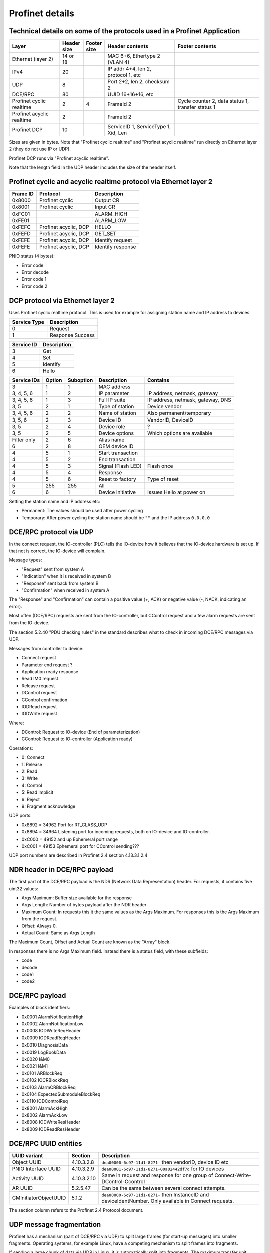 Profinet details
================

Technical details on some of the protocols used in a Profinet Application
--------------------------------------------------------------------------

+---------------------------+--------------+----------------+--------------------------------------+----------------------------------------------------+
| Layer                     | | Header     | | Footer       | Header contents                      | Footer contents                                    |
|                           | | size       | | size         |                                      |                                                    |
+===========================+==============+================+======================================+====================================================+
| Ethernet (layer 2)        | 14 or 18     |                | MAC 6+6, Ethertype 2 (VLAN 4)        |                                                    |
+---------------------------+--------------+----------------+--------------------------------------+----------------------------------------------------+
| IPv4                      | 20           |                | IP addr 4+4, len 2, protocol 1, etc  |                                                    |
+---------------------------+--------------+----------------+--------------------------------------+----------------------------------------------------+
| UDP                       | 8            |                | Port 2+2, len 2, checksum 2          |                                                    |
+---------------------------+--------------+----------------+--------------------------------------+----------------------------------------------------+
| DCE/RPC                   | 80           |                | UUID 16+16+16, etc                   |                                                    |
+---------------------------+--------------+----------------+--------------------------------------+----------------------------------------------------+
| Profinet cyclic realtime  | 2            | 4              | FrameId 2                            | Cycle counter 2, data status 1, transfer status 1  |
+---------------------------+--------------+----------------+--------------------------------------+----------------------------------------------------+
| Profinet acyclic realtime | 2            |                | FrameId 2                            |                                                    |
+---------------------------+--------------+----------------+--------------------------------------+----------------------------------------------------+
| Profinet DCP              | 10           |                | ServiceID 1, ServiceType 1, Xid, Len |                                                    |
+---------------------------+--------------+----------------+--------------------------------------+----------------------------------------------------+

Sizes are given in bytes.
Note that "Profinet cyclic realtime" and "Profinet acyclic realtime" run
directly on Ethernet layer 2 (they do not use IP or UDP).

Profinet DCP runs via "Profinet acyclic realtime".

Note that the length field in the UDP header includes the size of the header itself.


Profinet cyclic and acyclic realtime protocol via Ethernet layer 2
------------------------------------------------------------------

+----------+-----------------------+-------------------+
| Frame ID | Protocol              | Description       |
+==========+=======================+===================+
| 0x8000   | Profinet cyclic       | Output CR         |
+----------+-----------------------+-------------------+
| 0x8001   | Profinet cyclic       | Input CR          |
+----------+-----------------------+-------------------+
| 0xFC01   |                       | ALARM_HIGH        |
+----------+-----------------------+-------------------+
| 0xFE01   |                       | ALARM_LOW         |
+----------+-----------------------+-------------------+
| 0xFEFC   | Profinet acyclic, DCP | HELLO             |
+----------+-----------------------+-------------------+
| 0xFEFD   | Profinet acyclic, DCP | GET_SET           |
+----------+-----------------------+-------------------+
| 0xFEFE   | Profinet acyclic, DCP | Identify request  |
+----------+-----------------------+-------------------+
| 0xFEFE   | Profinet acyclic, DCP | Identify response |
+----------+-----------------------+-------------------+

PNIO status (4 bytes):

* Error code
* Error decode
* Error code 1
* Error code 2


DCP protocol via Ethernet layer 2
---------------------------------
Uses Profinet cyclic realtime protocol.
This is used for example for assigning station name and IP address to devices.

+--------------+------------------+
| Service Type | Description      |
+==============+==================+
| 0            | Request          |
+--------------+------------------+
| 1            | Response Success |
+--------------+------------------+

+------------+-------------+
| Service ID | Description |
+============+=============+
| 3          | Get         |
+------------+-------------+
| 4          | Set         |
+------------+-------------+
| 5          | Identify    |
+------------+-------------+
| 6          | Hello       |
+------------+-------------+

+-------------+--------+-----------+------------------------+------------------------------------+
| Service IDs | Option | Suboption | Description            | Contains                           |
+=============+========+===========+========================+====================================+
| 3           | 1      | 1         | MAC address            |                                    |
+-------------+--------+-----------+------------------------+------------------------------------+
| 3, 4, 5, 6  | 1      | 2         | IP parameter           | IP address, netmask, gateway       |
+-------------+--------+-----------+------------------------+------------------------------------+
| 3, 4, 5, 6  | 1      | 3         | Full IP suite          | IP address, netmask, gateway, DNS  |
+-------------+--------+-----------+------------------------+------------------------------------+
| 3, 5        | 2      | 1         | Type of station        | Device vendor                      |
+-------------+--------+-----------+------------------------+------------------------------------+
| 3, 4, 5, 6  | 2      | 2         | Name of station        | Also permanent/temporary           |
+-------------+--------+-----------+------------------------+------------------------------------+
| 3, 5, 6     | 2      | 3         | Device ID              | VendorID, DeviceID                 |
+-------------+--------+-----------+------------------------+------------------------------------+
| 3, 5        | 2      | 4         | Device role            | ?                                  |
+-------------+--------+-----------+------------------------+------------------------------------+
| 3, 5        | 2      | 5         | Device options         | Which options are available        |
+-------------+--------+-----------+------------------------+------------------------------------+
| Filter only | 2      | 6         | Alias name             |                                    |
+-------------+--------+-----------+------------------------+------------------------------------+
| 6           | 2      | 8         | OEM device ID          |                                    |
+-------------+--------+-----------+------------------------+------------------------------------+
| 4           | 5      | 1         | Start transaction      |                                    |
+-------------+--------+-----------+------------------------+------------------------------------+
| 4           | 5      | 2         | End transaction        |                                    |
+-------------+--------+-----------+------------------------+------------------------------------+
| 4           | 5      | 3         | Signal (Flash LED)     | Flash once                         |
+-------------+--------+-----------+------------------------+------------------------------------+
| 4           | 5      | 4         | Response               |                                    |
+-------------+--------+-----------+------------------------+------------------------------------+
| 4           | 5      | 6         | Reset to factory       | Type of reset                      |
+-------------+--------+-----------+------------------------+------------------------------------+
| 5           | 255    | 255       | All                    |                                    |
+-------------+--------+-----------+------------------------+------------------------------------+
| 6           | 6      | 1         | Device initiative      | Issues Hello at power on           |
+-------------+--------+-----------+------------------------+------------------------------------+

Setting the station name and IP address etc:

* Permanent: The values should be used after power cycling
* Temporary: After power cycling the station name should be ``""`` and the IP address ``0.0.0.0``


DCE/RPC protocol via UDP
------------------------
In the connect request, the IO-controller (PLC) tells the IO-device how it
believes that the IO-device hardware is set up. If that not is correct, the
IO-device will complain.

Message types:

* "Request" sent from system A
* "Indication" when it is received in system B
* "Response" sent back from system B
* "Confirmation" when received in system A

The "Response" and "Confirmation" can contain a positive value (+, ACK) or negative
value (-, NACK, indicating an error).

Most often (DCE/RPC) requests are sent from the IO-controller, but CControl
request and a few alarm requests are sent from the IO-device.

The section 5.2.40 "PDU checking rules" in the standard describes what to check in
incoming DCE/RPC messages via UDP.

Messages from controller to device:

* Connect request
* Parameter end request ?
* Application ready response
* Read IM0 request
* Release request
* DControl request
* CControl confirmation
* IODRead request
* IODWrite request

Where:

* DControl: Request to IO-device (End of parameterization)
* CControl: Request to IO-controller (Application ready)

Operations:

* 0: Connect
* 1: Release
* 2: Read
* 3: Write
* 4: Control
* 5: Read Implicit
* 6: Reject
* 9: Fragment acknowledge

UDP ports:

* 0x8892 = 34962          Port for RT_CLASS_UDP
* 0x8894 = 34964          Listening port for incoming requests, both on IO-device and IO-controller.
* 0xC000 = 49152 and up   Ephemeral port range
* 0xC001 = 49153          Ephemeral port  for CControl sending???

UDP port numbers are described in Profinet 2.4 section 4.13.3.1.2.4


NDR header in DCE/RPC payload
-----------------------------
The first part of the DCE/RPC payload is the NDR (Network Data Representation) header. For requests, it contains five uint32 values:

* Args Maximum: Buffer size available for the response
* Args Length: Number of bytes payload after the NDR header
* Maximum Count: In requests this it the same values as the Args Maximum. For responses this is the Args Maximum from the request.
* Offset: Always 0.
* Actual Count: Same as Args Length

The Maximum Count, Offset and Actual Count are known as the "Array" block.

In responses there is no Args Maximum field. Instead there is a status field, with these subfields:

* code
* decode
* code1
* code2


DCE/RPC payload
---------------
Examples of block identifiers:

* 0x0001 AlarmNotificationHigh
* 0x0002 AlarmNotificationLow
* 0x0008 IODWriteReqHeader
* 0x0009 IODReadReqHeader
* 0x0010 DiagnosisData
* 0x0019 LogBookData
* 0x0020 I&M0
* 0x0021 I&M1
* 0x0101 ARBlockReq
* 0x0102 IOCRBlockReq
* 0x0103 AlarmCRBlockReq
* 0x0104 ExpectedSubmoduleBlockReq
* 0x0110 IODControlReq
* 0x8001 AlarmAckHigh
* 0x8002 AlarmAckLow
* 0x8008 IODWriteResHeader
* 0x8009 IODReadResHeader


DCE/RPC UUID entities
---------------------

+-----------------------+-------------+-------------------------------------------------------------------------------+
| UUID variant          | Section     | Description                                                                   |
+=======================+=============+===============================================================================+
| Object UUID           | 4.10.3.2.8  | ``dea00000-6c97-11d1-8271-`` then vendorID, device ID etc                     |
+-----------------------+-------------+-------------------------------------------------------------------------------+
| PNIO Interface UUID   | 4.10.3.2.9  | ``dea00001-6c97-11d1-8271-00a02442df7d`` for IO devices                       |
+-----------------------+-------------+-------------------------------------------------------------------------------+
| Activity UUID         | 4.10.3.2.10 | Same in request and response for one group of Connect-Write-DControl-Ccontrol |
+-----------------------+-------------+-------------------------------------------------------------------------------+
| AR UUID               | 5.2.5.47    | Can be the same between several connect attempts.                             |
+-----------------------+-------------+-------------------------------------------------------------------------------+
| CMInitiatorObjectUUID | 5.1.2       | ``dea00000-6c97-11d1-8271-`` then InstanceID and deviceIdentNumber.           |
|                       |             | Only available in Connect requests.                                           |
+-----------------------+-------------+-------------------------------------------------------------------------------+

The section column refers to the Profinet 2.4 Protocol document.


UDP message fragmentation
-------------------------
Profinet has a mechanism (part of DCE/RPC via UDP) to split large frames
(for start-up messages) into smaller fragments. Operating systems, for example
Linux, have a competing mechanism to split frames into fragments.

If sending a large chunk of data via UDP in Linux, it is automatically split
into fragments. The maximum transfer unit (MTU) is often 1500 bytes,
including the IP header (but not the Ethernet header). An IP header is
typically 20 bytes, but some rarely used options would make it larger.
Without any IP header options, the largest IP payload would then be 1480 bytes
and the largest UDP payload would be 1472 bytes. It seems that for Linux, the
largest UDP payload is 1464 bytes before the kernel fragments the message.


Communication relations
-----------------------

+-----------------------------+----------------------------------------------------------------------------------------------+
| Communication Relation (CR) | Description                                                                                  |
+=============================+==============================================================================================+
| IO data CR                  | Real-time cyclic data. Unacknowledged.                                                       |
+-----------------------------+----------------------------------------------------------------------------------------------+
| Record data CR              | Non-real time configuration data, for example parameter assignment and device identification |
+-----------------------------+----------------------------------------------------------------------------------------------+
| Alarm CR                    | Real-time alarms                                                                             |
+-----------------------------+----------------------------------------------------------------------------------------------+


Details on slots and modules
----------------------------
Subslots 0x8000-0xFFFF are reserved by the Profinet standard.

Subslots in the DAP module:

* 0x1   The device itself
* 0x8000 (32768) Interface 1 (typically named X1)
* 0x8001 (32769) Port 1 of interface 1 (typically named X1 P1)
* 0x8002 (32770) Port 2 of interface 1 (typically named X1 P2)
* 0x8100 (33024) Interface 2
* 0x8101 (33025) Port 1 of interface 2
* 0x8102 (33026) Port 2 of interface 2


Read and write indexes
----------------------
User defined indexes are in the range 0x?? to 0x??

Examples of pre-defined indexes:

* 0x802B  PDPortDataCheck for one subslot
* 0xAFF0  I&M0
* 0xAFF1  I&M1
* 0xAFF2  I&M2
* 0xAFF3  I&M3
* 0xF830  LogBookData
* 0xF840  I&M0FilterData
* 0xF841  PDRealData

+-----------------------------+--------------------------------------------------------+
| Data record                 | Description                                            |
+=============================+========================================================+
| APIData                     |                                                        |
+-----------------------------+--------------------------------------------------------+
| ARData                      |                                                        |
+-----------------------------+--------------------------------------------------------+
| ARFSUDataAdjust             |                                                        |
+-----------------------------+--------------------------------------------------------+
| AutoConfiguration           |                                                        |
+-----------------------------+--------------------------------------------------------+
| CombinedObjectContainer     |                                                        |
+-----------------------------+--------------------------------------------------------+
| ExpectedIdentificationData  |                                                        |
+-----------------------------+--------------------------------------------------------+
| I&M0FilterData              |                                                        |
+-----------------------------+--------------------------------------------------------+
| LogBookData                 |                                                        |
+-----------------------------+--------------------------------------------------------+
| ModuleDiffBlock             |                                                        |
+-----------------------------+--------------------------------------------------------+
| PDExpectedData              |                                                        |
+-----------------------------+--------------------------------------------------------+
| PDInterfaceAdjust           | Use standard LLDP mode or legacy LLDP mode.            |
+-----------------------------+--------------------------------------------------------+
| PDInterfaceDataReal         | Actual station name (not ChassisID), interface MAC     |
|                             | address, IP address etc.                               |
+-----------------------------+--------------------------------------------------------+
| PDInterfaceFSUDataAdjust    |                                                        |
+-----------------------------+--------------------------------------------------------+
| PDInterfaceSecurityAdjust   |                                                        |
+-----------------------------+--------------------------------------------------------+
| PDIRData                    |                                                        |
+-----------------------------+--------------------------------------------------------+
| PDIRSubframeData            |                                                        |
+-----------------------------+--------------------------------------------------------+
| PDNCDataCheck               |                                                        |
+-----------------------------+--------------------------------------------------------+
| PDPortDataAdjust            | Turn on and off LLDP transmission.                     |
+-----------------------------+--------------------------------------------------------+
| PDPortDataCheck             | Wanted peer chassisID, port ID etc.                    |
+-----------------------------+--------------------------------------------------------+
| PDPortDataReal              | Actual PortID, peer PortID, peer ChassisID, peer MAC   |
|                             | address, MAU type, link state etc.                     |
+-----------------------------+--------------------------------------------------------+
| PDPortDataRealExtended      |                                                        |
+-----------------------------+--------------------------------------------------------+
| PDPortStatistic             | Sent and received bytes. Errors and discards.          |
+-----------------------------+--------------------------------------------------------+
| PDRealData                  | Actual values and statistics for interface and port.   |
+-----------------------------+--------------------------------------------------------+
| PDSyncData                  |                                                        |
+-----------------------------+--------------------------------------------------------+
| PDTimeData                  |                                                        |
+-----------------------------+--------------------------------------------------------+
| PE_EntityFilterData         |                                                        |
+-----------------------------+--------------------------------------------------------+
| PE_EntityStatusData         |                                                        |
+-----------------------------+--------------------------------------------------------+
| PE_EntityStatusData         |                                                        |
+-----------------------------+--------------------------------------------------------+
| RealIdentificationData      | Which modules (and submodules) are plugged into which  |
|                             | slots (and subslots).                                  |
+-----------------------------+--------------------------------------------------------+
| SubstituteValue             |                                                        |
+-----------------------------+--------------------------------------------------------+


Allowed station name
--------------------
The specification is found i Profinet 2.4 section 4.3.1.4.16


Diagnosis details
-----------------
There are several formats in which the diagnosis information can be sent to
the PLC. The formats are described by the USI value.

Channel diagnosis (USI 0x8000, one of the standard formats):

 * Channel number
 * Channel properties (direction)
 * Channel error type

Extended channel diagnosis (USI 0x8002, one of the standard formats):

 * Same as for "Channel diagnosis", and also
 * ExtChannelErrorType
 * ExtChannelErrorAddValue

Qualified channel diagnosis (USI 0x8003, one of the standard formats):

 * Same as for "Extended channel diagnosis", and also
 * Qualified sub severities

USI format (USI 0x0000 to 0x7FFF):

  * Manufacturer data

Storage of diagnosis info
^^^^^^^^^^^^^^^^^^^^^^^^^
There is at most one diagnosis
entry stored for each ChannelErrortype, extChannelErrorType combination.


LLDP
----
A protocol for neighbourhood detection. LLDP frames are not forwarded by managed
switches, so the frames are useful to detect which neighbour the device is
connected to.

An LLDP frame is sent by a Profinet device every 5 seconds, to indicate
the IP address etc.

A Profinet device also receives LLDP frames. It uses the chassis ID and the
frame ID of the frame from its neighbour, to set the alias name.

The LLDP frame is a layer 2 Ethernet frame with the payload consisting of a
number of Type-Length-Value (TLV) blocks. The first 16 bits of each block
contains info on the block type and block payload length.
It is followed by the block payload data.
Different TLV block types may have subtypes defined (within the payload).

The frame is broadcast to MAC address ``01:80:c2:00:00:0e`` and
has an Ethertype of ``0x88cc``.

TLV types:

* 0: (End of LLDP frame indicator)
* 1: Chassis ID. Subtypes 4: MAC address. 7: Locally assigned name
* 2: Port ID. Subtype 7: Locally assigned name
* 3: Time to live in seconds
* 4: Port description
* 5: System name
* 7: Capabilities (Router, Bridge, Telephone etc)
* 8: Management address (optional for LLDP, mandatory in Profinet). Includes IP
  address and interface number. Address subtype 1: IPv4 2: IPv6
* 127: Organisation specific (optional for LLDP. See below.). Has an
  organisation unique code, and a subtype.

Organisation unique code ``00:0e:cf`` belongs to Profibus Nutzerorganisation,
and supports these subtypes:

* 1: Measured delay values
* 2: Port status. Contains RTClass2 and RTClass3 port status.
* 5: Chassis MAC address

Organisation unique code ``00:12:0f`` belongs to the IEEE 802.3 organisation,
and supports these subtypes:

* 1: MAC/PHY configuration status. Shows autonegotiation support, and which
  speeds are supported. Also MAU type.
* 4: Maximum frame size

Autonegotiation:

* Bit 0: Supported
* Bit 1: Enabled

Speed:

* Bit 0: 1000BASE-T Full duplex
* Bit 1: 1000BASE-T Half duplex
* Bit 10: 100BASE-TX Full duplex
* Bit 11: 100BASE-TX Half duplex
* Bit 13: 10BASE-T Full duplex
* Bit 14: 10BASE-T Half duplex
* Bit 15: Unknown speed

MAU types:

* 0x00 Radio
* 0x10 Copper 100BaseTX Full duplex
* 0x1E Copper 1000BaseT Full duplex


Standard and legacy LLDP name format
------------------------------------
The contents of the LLDP fields PortID and ChassisID were changed in
Profinet v 2.3. An example will show the differences:

+-------------------------------+------------+
| NameOfStation (for interface) | "dut"      |
+-------------------------------+------------+
| NameOfPort                    | "port-001" |
+-------------------------------+------------+
| NameOfStation of neighbour    | "b"        |
+-------------------------------+------------+
| NameOfPort of neighbour       | "port-003" |
+-------------------------------+------------+

We have an alias name for each of our ports, and it is constructed from
the information about the connected neighbour. In this example, our
alias name for our port would be "port-003.b".

Legacy LLDP mode (up to and including Profinet v 2.2):

+-----------------+------------+
| LLDP_PortID     | "port-001" |
+-----------------+------------+
| LLDP_ChassisID  | "dut"      |
+-----------------+------------+

Standard LLDP mode (Profinet v 2.3 and later):

+-----------------+----------------------------------------+
| LLDP_PortID     | "port-001.dut"                         |
+-----------------+----------------------------------------+
| LLDP_ChassisID  | devicetype+orderID+serialNumber etc    |
+-----------------+----------------------------------------+

If NameOfStation not yet is set, we instead use our device MAC address
(as a string) when constructing the LLDP strings.

The legacy LLDP mode is used by devices conformant to Profinet v2.2 and earlier.
Later Profinet versions uses the standard LLDP mode, but an IO-device can
be ordered by the PLC at startup to use the legacy LLDP mode.
By setting the ``MultipleInterfaceMode`` to ``1`` (instead of ``0``) the PLC
will ask the IO-device to use the standard LLDP mode. This is done by writing
to the PDInterfaceAdjust index.


Media redundancy
----------------
With media redundancy an Ethernet ring topology is used, so that Ethernet frames
can reach all devices in the case of a link failure. To prevent frames to
circulate in the ring forever, a manager will keep one of its links blocked
for normal packets.
If the manager detects a failure in the ring, it will open both its links.

The detection of the ring integrity is done using the Media Redundancy Protocol
(MRP). The manager sends MRP_Test frames in both direction, and verifies that
it self can receive them. In case of ring failure, it will send a
MRP_TopologyChange frame to all clients to inform them that they should clean
their routing tables. Clients can also tell the manager that a link has failed,
by sending a MRP_LinkChange frame.

The MRP implementation will open and close network ports, but will not
affect the Profinet class A and B operation.

Devices supporting media redundancy needs to have at least two Ethernet ports
and an integrated switch.

For Profinet class C there is also Media redundancy with duplicated frames
(MRPD), also known as seamless or bumpless redundancy. It sends two similar
frames with cyclic data in the different ring directions. The frames have
identical FrameID but use different VLAN IDs. In case of a link failure there
is cyclic data available from the other direction.

Profinet also has the concept of system redundancy, where two PLCs with
automatic switchover are used. There are different levels of system
redundancy, named R1, R2, S1 and S2.

====================== ================= ===============
Media redundancy class Conformance class Comments
====================== ================= ===============
RED_CLASS_1            A and B           Uses MRP
RED_CLASS_3            C                 Uses MRPD
RED_CLASS_STREAM       D
====================== ================= ===============

An "interconnect ring" connects two MRP rings together, and has four nodes (two
from each normal MRP ring). This requires 3 Ethernet ports on each device.
The interconnect functionality have two modes:

* LC: Link Check (used by Profinet). The status of each link is monitored by the
  Ethernet hardware
* RC: Ring Check. Test frames are sent in the interconnect ring.

In summary, these are the available MRP roles:

* MRP client (MRC). Mandatory if MRP is used for Profinet.
* MRP manager (MRM)
* MRP manager with auto negotiation (MRA)
* MRP interconnection client (MIC)
* MRP interconnection manager (MIM)

The nodes participating in the interconnection ring will also have a role in
the normal ring. Thus a node can be for example bot a MRC and a MIM
simultaneusly.

Profinet defines alarms for different events in the MRP implementation, for
example if multiple MRP managers exist in the same ring or if the neighbour
belongs to wrong MRP ring.

It is possible to to read out the MRP status via the SNMP protocol. This is
done using the MRP-MIB. It is optional for Profinet devices to implement this.

See IEC 62439-2 for MRP protocol details.


Relevant standards
------------------

* IEC IEEE 60802  TSN Profile for Industrial Automation
* IEC 61158-5-10  PROFINET IO: Application Layer services for decentralized periphery (Also known as PNO-2.712)
* IEC 61158-6-10  PROFINET IO: Application Layer protocol for decentralized periphery (Also known as PNO-2.722)
* IEC 61784       Describes several fieldbuses, for example Foundation Fieldbus, Profibus and Profinet.
* IEC 61784-2     Profiles for decentralized periphery (Also known as PNO-2.742)
* IEC 62439-2     Media Redundancy Protocol
* IEEE 802        LANs
* IEEE 802.1      Higher Layer LAN Protocols
* IEEE 802.1AB    LLDP (A topology detection protocol)
* IEEE 802.1AS    Time synchronization
* IEEE 802.1Q     Virtual LANs (VLAN)
* IEEE 802.3      Ethernet
* IEEE 802.11     WiFi
* IETF :rfc:`768`    UDP
* IETF :rfc:`791`    IP
* IETF :rfc:`792`    ICMP
* IETF :rfc:`826`    ARP
* IETF :rfc:`1034`   DNS
* IETF :rfc:`1157`   SNMP
* IETF :rfc:`1213`   Management Information Base v 2 (MIB-II)
* IETF :rfc:`2131`   DHCP
* IETF :rfc:`2132`   DHCP Options
* IETF :rfc:`2741`   AgentX protocol for SNMP subagents
* IETF :rfc:`2863`   The Interfaces Group MIB
* IETF :rfc:`3414`   SNMPv3
* IETF :rfc:`3418`   Management Information Base (MIB) for SNMP
* IETF :rfc:`3635`   Definitions of Managed Objects for the Ethernet-like Interface Types
* IETF :rfc:`5890`   Internationalized Domain Names for Applications (IDNA)
* ISO/IEC 7498-1  ?
* ISO 8859-1      ?
* ISO 15745       ?
* Open Group C706 Remote procedure calls (RPC) DCE 1.1 https://publications.opengroup.org/c706
